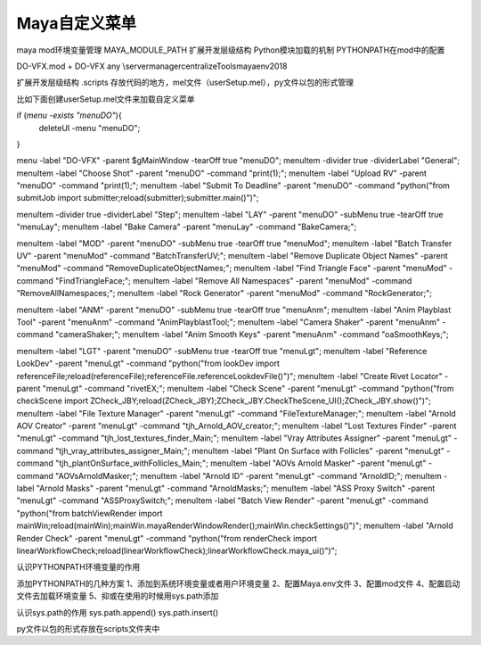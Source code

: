 ==============================
Maya自定义菜单
==============================


maya mod环境变量管理
MAYA_MODULE_PATH  扩展开发层级结构
Python模块加载的机制
PYTHONPATH在mod中的配置



DO-VFX.mod
+ DO-VFX any \\server\manager\centralizeTools\maya\env\2018

扩展开发层级结构
.\scripts 存放代码的地方，mel文件（userSetup.mel），py文件以包的形式管理

比如下面创建userSetup.mel文件来加载自定义菜单


if (`menu -exists "menuDO"`){
    deleteUI -menu "menuDO";
}

menu -label "DO-VFX" -parent $gMainWindow -tearOff true "menuDO";
menuItem -divider true -dividerLabel "General";
menuItem -label "Choose Shot" -parent "menuDO" -command "print(1);";
menuItem -label "Upload RV" -parent "menuDO" -command "print(1);";
menuItem -label "Submit To Deadline" -parent "menuDO" -command "python(\"from submitJob import submitter;reload(submitter);submitter.main()\")";

menuItem -divider true -dividerLabel "Step";
menuItem -label "LAY" -parent "menuDO" -subMenu true -tearOff true "menuLay";
menuItem -label "Bake Camera" -parent "menuLay" -command "BakeCamera;";

menuItem -label "MOD" -parent "menuDO" -subMenu true -tearOff true "menuMod";
menuItem -label "Batch Transfer UV" -parent "menuMod" -command "BatchTransferUV;";
menuItem -label "Remove Duplicate Object Names" -parent "menuMod" -command "RemoveDuplicateObjectNames;";
menuItem -label "Find Triangle Face" -parent "menuMod" -command "FindTriangleFace;";
menuItem -label "Remove All Namespaces" -parent "menuMod" -command "RemoveAllNamespaces;";
menuItem -label "Rock Generator" -parent "menuMod" -command "RockGenerator;";

menuItem -label "ANM" -parent "menuDO" -subMenu true -tearOff true "menuAnm";
menuItem -label "Anim Playblast Tool" -parent "menuAnm" -command "AnimPlayblastTool;";
menuItem -label "Camera Shaker" -parent "menuAnm" -command "cameraShaker;";
menuItem -label "Anim Smooth Keys" -parent "menuAnm" -command "oaSmoothKeys;";

menuItem -label "LGT" -parent "menuDO" -subMenu true -tearOff true "menuLgt";
menuItem -label "Reference LookDev" -parent "menuLgt" -command "python(\"from lookDev import referenceFile;reload(referenceFile);referenceFile.referenceLookdevFile()\")";
menuItem -label "Create Rivet Locator" -parent "menuLgt" -command "rivetEX;";
menuItem -label "Check Scene" -parent "menuLgt" -command "python(\"from checkScene import ZCheck_JBY;reload(ZCheck_JBY);ZCheck_JBY.CheckTheScene_UI();ZCheck_JBY.show()\")";
menuItem -label "File Texture Manager" -parent "menuLgt" -command "FileTextureManager;";
menuItem -label "Arnold AOV Creator" -parent "menuLgt" -command "tjh_Arnold_AOV_creator;";
menuItem -label "Lost Textures Finder" -parent "menuLgt" -command "tjh_lost_textures_finder_Main;";
menuItem -label "Vray Attributes Assigner" -parent "menuLgt" -command "tjh_vray_attributes_assigner_Main;";
menuItem -label "Plant On Surface with Follicles" -parent "menuLgt" -command "tjh_plantOnSurface_withFollicles_Main;";
menuItem -label "AOVs Arnold Masker" -parent "menuLgt" -command "AOVsArnoldMasker;";
menuItem -label "Arnold ID" -parent "menuLgt" -command "ArnoldID;";
menuItem -label "Arnold Masks" -parent "menuLgt" -command "ArnoldMasks;";
menuItem -label "ASS Proxy Switch" -parent "menuLgt" -command "ASSProxySwitch;";
menuItem -label "Batch View Render" -parent "menuLgt" -command "python(\"from batchViewRender import mainWin;reload(mainWin);mainWin.mayaRenderWindowRender();mainWin.checkSettings()\")";
menuItem -label "Arnold Render Check" -parent "menuLgt" -command "python(\"from renderCheck import linearWorkflowCheck;reload(linearWorkflowCheck);linearWorkflowCheck.maya_ui()\")";


认识PYTHONPATH环境变量的作用

添加PYTHONPATH的几种方案
1、添加到系统环境变量或者用户环境变量
2、配置Maya.env文件
3、配置mod文件
4、配置启动文件去加载环境变量
5、抑或在使用的时候用sys.path添加

认识sys.path的作用
sys.path.append()
sys.path.insert()

py文件以包的形式存放在scripts文件夹中



